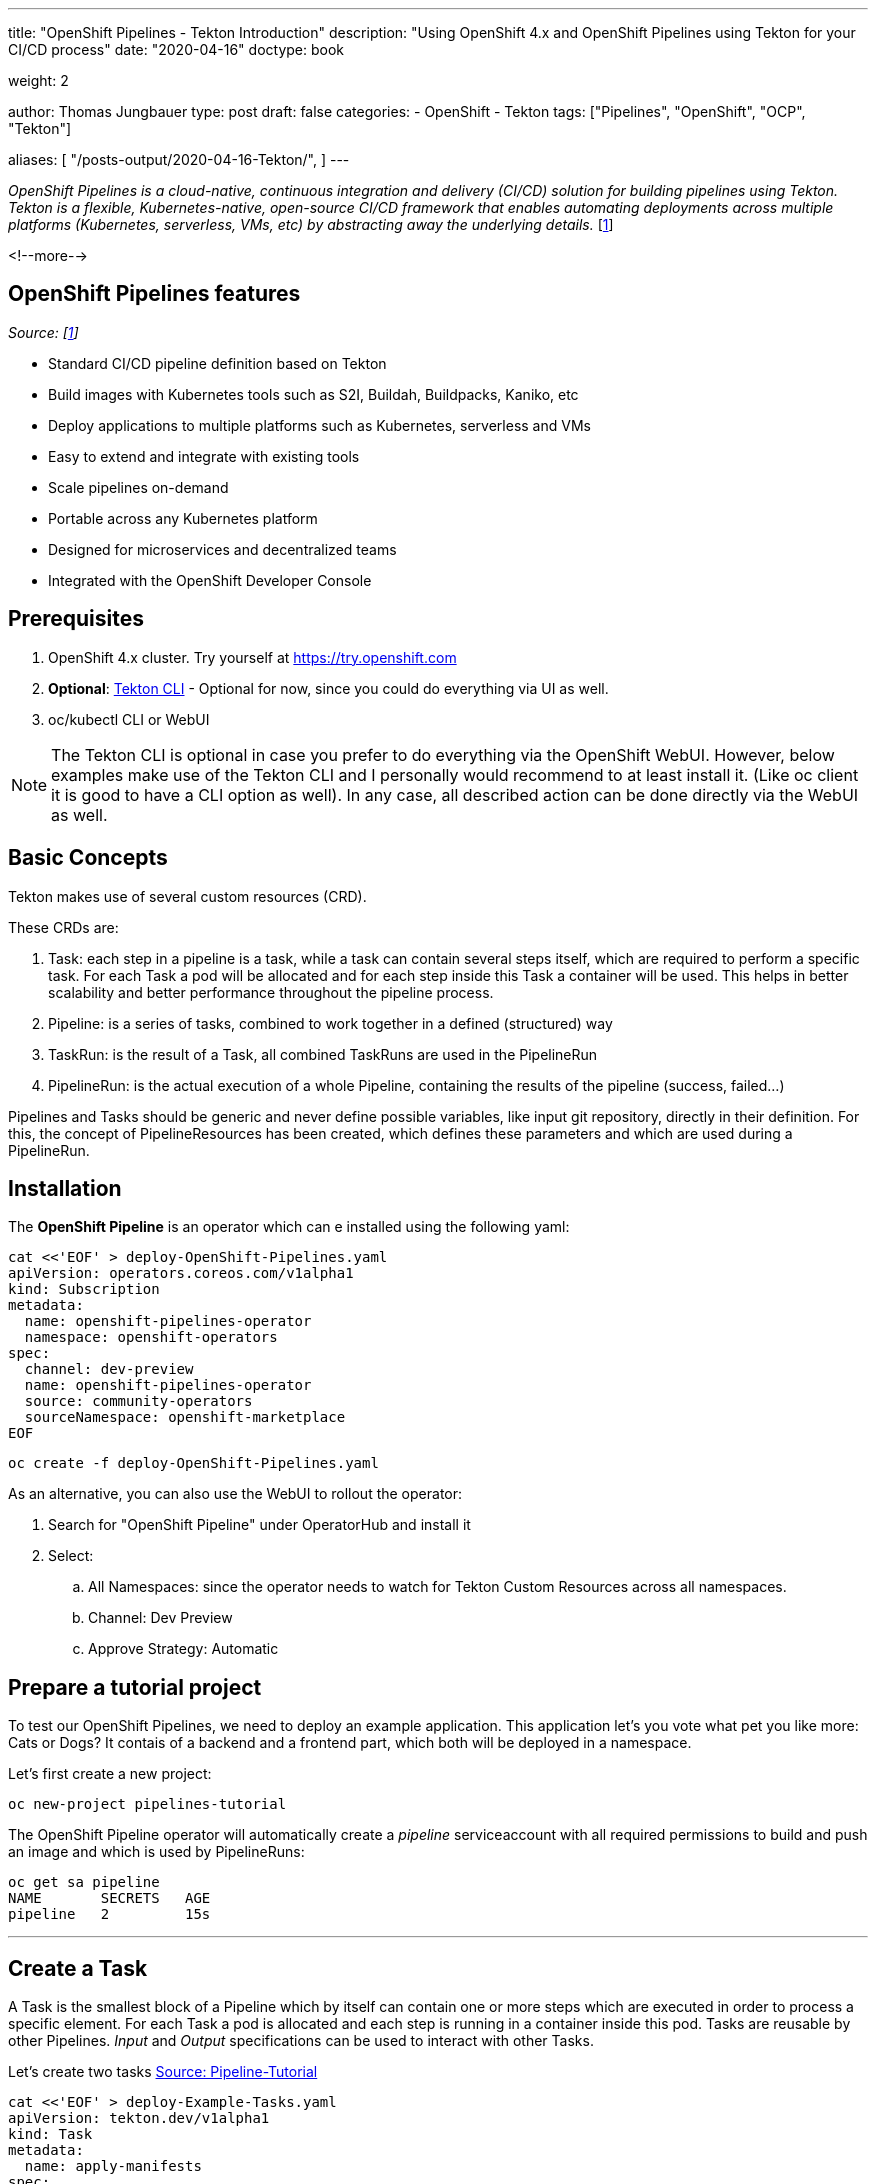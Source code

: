 --- 
title: "OpenShift Pipelines - Tekton Introduction"
description: "Using OpenShift 4.x and OpenShift Pipelines using Tekton for your CI/CD process"
date: "2020-04-16"
doctype: book

weight: 2

author: Thomas Jungbauer
type: post
draft: false
categories:
   - OpenShift
   - Tekton
tags: ["Pipelines", "OpenShift", "OCP", "Tekton"]

aliases: [ 
	 "/posts-output/2020-04-16-Tekton/",
] 
---

:imagesdir: /OpenShift/images/
:icons: font
:toc:

_OpenShift Pipelines is a cloud-native, continuous integration and delivery (CI/CD) solution for building pipelines using Tekton. Tekton is a flexible, Kubernetes-native, open-source CI/CD framework that enables automating deployments across multiple platforms (Kubernetes, serverless, VMs, etc) by abstracting away the underlying details._ [<<source_1,1>>]

<!--more--> 

== OpenShift Pipelines features

_Source: [<<source_1,1>>]_

* Standard CI/CD pipeline definition based on Tekton
* Build images with Kubernetes tools such as S2I, Buildah, Buildpacks, Kaniko, etc
* Deploy applications to multiple platforms such as Kubernetes, serverless and VMs
* Easy to extend and integrate with existing tools
* Scale pipelines on-demand
* Portable across any Kubernetes platform
* Designed for microservices and decentralized teams
* Integrated with the OpenShift Developer Console 

== Prerequisites

. OpenShift 4.x cluster.  Try yourself at https://try.openshift.com
. *Optional*: https://github.com/tektoncd/cli#installing-tkn[Tekton CLI^] - Optional for now, since you could do everything via UI as well.
. oc/kubectl CLI or WebUI

NOTE: The Tekton CLI is optional in case you prefer to do everything via the OpenShift WebUI. However, below examples make use of the Tekton CLI and I personally would recommend to at least install it. (Like oc client it is good to have a CLI option as well). In any case, all described action can be done directly via the WebUI as well. 

== Basic Concepts

Tekton makes use of several custom resources (CRD). 

These CRDs are:

. [black silver-background]#Task#: each step in a pipeline is a task, while a task can contain several steps itself, which are required to perform a specific task. For each Task a pod will be allocated and for each step inside this Task a container will be used. This helps in better scalability and better performance throughout the pipeline process.
. [black silver-background]#Pipeline#: is a series of tasks, combined to work together in a defined (structured) way
. [black silver-background]#TaskRun#: is the result of a Task, all combined TaskRuns are used in the PipelineRun 
. [black silver-background]#PipelineRun#: is the actual execution of a whole Pipeline, containing the results of the pipeline (success, failed...)

Pipelines and Tasks should be generic and never define possible variables, like input git repository, directly in their definition. For this, the concept of PipelineResources has been created, which defines these parameters and which are used during a PipelineRun.

== Installation
The *OpenShift Pipeline* is an operator which can e installed using the following yaml:

[source,yaml]
----
cat <<'EOF' > deploy-OpenShift-Pipelines.yaml
apiVersion: operators.coreos.com/v1alpha1
kind: Subscription
metadata:
  name: openshift-pipelines-operator
  namespace: openshift-operators
spec:
  channel: dev-preview
  name: openshift-pipelines-operator
  source: community-operators
  sourceNamespace: openshift-marketplace
EOF
----

[source,bash]
----
oc create -f deploy-OpenShift-Pipelines.yaml
----

As an alternative, you can also use the WebUI to rollout the operator:

. Search for "OpenShift Pipeline" under OperatorHub and install it
. Select:
.. All Namespaces: since the operator needs to watch for Tekton Custom Resources across all namespaces.
.. Channel: Dev Preview
.. Approve Strategy: Automatic


== Prepare a tutorial project

To test our OpenShift Pipelines, we need to deploy an example application. This application let's you vote what pet you like more: Cats or Dogs? It contais of a backend and a frontend part, which both will be deployed in a namespace. 

Let's first create a new project:

[source,bash]
----
oc new-project pipelines-tutorial
----

The OpenShift Pipeline operator will automatically create a _pipeline_ serviceaccount with all required permissions to build and push an image and which is used by PipelineRuns:

[source,bash]
----
oc get sa pipeline
NAME       SECRETS   AGE
pipeline   2         15s
----

'''

== Create a Task

A Task is the smallest block of a Pipeline which by itself can contain one or more steps which are executed in order to process a specific element. For each Task a pod is allocated and each step is running in a container inside this pod. Tasks are reusable by other Pipelines. _Input_ and _Output_ specifications can be used to interact with other Tasks.

Let's create two tasks https://github.com/openshift/pipelines-tutorial/blob/master/01_pipeline[Source: Pipeline-Tutorial^]

[source,yaml]
----
cat <<'EOF' > deploy-Example-Tasks.yaml
apiVersion: tekton.dev/v1alpha1
kind: Task
metadata:
  name: apply-manifests
spec:
  inputs:
    resources:
      - {type: git, name: source}
    params:
      - name: manifest_dir
        description: The directory in source that contains yaml manifests
        type: string
        default: "k8s"
  steps:
    - name: apply
      image: quay.io/openshift/origin-cli:latest
      workingDir: /workspace/source
      command: ["/bin/bash", "-c"]
      args:
        - |-
          echo Applying manifests in $(inputs.params.manifest_dir) directory
          oc apply -f $(inputs.params.manifest_dir)
          echo -----------------------------------
---
apiVersion: tekton.dev/v1alpha1
kind: Task
metadata:
  name: update-deployment
spec:
  inputs:
    resources:
      - {type: image, name: image}
    params:
      - name: deployment
        description: The name of the deployment patch the image
        type: string
  steps:
    - name: patch
      image: quay.io/openshift/origin-cli:latest
      command: ["/bin/bash", "-c"]
      args:
        - |-
          oc patch deployment $(inputs.params.deployment) --patch='{"spec":{"template":{"spec":{
            "containers":[{
              "name": "$(inputs.params.deployment)",
              "image":"$(inputs.resources.image.url)"
            }]
          }}}}'
EOF
----

[source,bash]
----
oc create -f deploy-Example-Tasks.yaml
----

Verify that the two tasks have been created using the Tekton CLI:

[source,bash]
----
tkn task ls

NAME                AGE
apply-manifests     52 seconds ago
update-deployment   52 seconds ago
----

'''

== Create a Pipeline
A pipeline is a set of Tasks, which should be executed in a defined way to achieve a specific goal. 

The example Pipeline below uses two resources:

- git-repo: defines the Git-Source
- image: Defines the target at a repository  

It first uses the Task *buildah*, which is a standard Task the OpenShift operator created automatically. This task will build the image. The resulted image is pushed to an image registry, defined in the *output* parameter. After that our created tasks *apply-manifest* and *update-deployment* are executed. The execution order of these tasks is defined with the *runAfter* Parameter in the yaml definition. 

NOTE: The Pipeline should be re-usable accross multiple projects or environments, thats why the resources (git-repo and image) are not defined here. When a Pipeline is executed, these resources will get defined. 

[source,yaml]
----
cat <<'EOF' > deploy-Example-Pipeline.yaml
apiVersion: tekton.dev/v1alpha1
kind: Pipeline
metadata:
  name: build-and-deploy
spec:
  resources:
  - name: git-repo
    type: git
  - name: image
    type: image
  params:
  - name: deployment-name
    type: string
    description: name of the deployment to be patched
  tasks:
  - name: build-image
    taskRef:
      name: buildah
      kind: ClusterTask
    resources:
      inputs:
      - name: source
        resource: git-repo
      outputs:
      - name: image
        resource: image
    params:
    - name: TLSVERIFY
      value: "false"
  - name: apply-manifests
    taskRef:
      name: apply-manifests
    resources:
      inputs:
      - name: source
        resource: git-repo
    runAfter:
    - build-image
  - name: update-deployment
    taskRef:
      name: update-deployment
    resources:
      inputs:
      - name: image
        resource: image
    params:
    - name: deployment
      value: $(params.deployment-name)
    runAfter:
    - apply-manifests
EOF
----

[source,bash]
----
oc create -f deploy-Example-Pipeline.yaml
----

Verify that the Pipeline has been created using the Tekton CLI:

[source,bash]
----
tkn pipeline ls

NAME               AGE             LAST RUN   STARTED   DURATION   STATUS
build-and-deploy   3 seconds ago   ---        ---       ---        ---
----


'''

== Trigger Pipeline

After the Pipeline has been created, it can be triggered to execute the Tasks. 

=== Create PipelineResources
Since the Pipeline is generic, we need to define 2 *PipelineResources* first, to execute a Pipepline. 
Our example application contains a frontend (vote-ui) AND a backend (vote-api), therefore 4 PipelineResources will be created. (2 times git repository to clone the source and 2 time output image)

Quick overview:

* ui-repo: will be used as _git_repo_ in the Pipepline for the Frontend
* ui-image: will be used as _image_ in the Pipeline for the Frontend
* api-repo: will be used as _git_repo_ in the Pipepline for the Backend
* api-image: will be used as _image_ in the Pipeline for the Backend

[source,yaml]
----
cat <<'EOF' > deploy-Example-PipelineResources.yaml
apiVersion: tekton.dev/v1alpha1
kind: PipelineResource
metadata:
  name: ui-repo
spec:
  type: git
  params:
  - name: url
    value: http://github.com/openshift-pipelines/vote-ui.git
---
apiVersion: tekton.dev/v1alpha1
kind: PipelineResource
metadata:
  name: ui-image
spec:
  type: image
  params:
  - name: url
    value: image-registry.openshift-image-registry.svc:5000/pipelines-tutorial/vote-ui:latest
---
apiVersion: tekton.dev/v1alpha1
kind: PipelineResource
metadata:
  name: api-repo
spec:
  type: git
  params:
  - name: url
    value: http://github.com/openshift-pipelines/vote-api.git
---
apiVersion: tekton.dev/v1alpha1
kind: PipelineResource
metadata:
  name: api-image
spec:
  type: image
  params:
  - name: url
    value: image-registry.openshift-image-registry.svc:5000/pipelines-tutorial/vote-api:latest
EOF
----

[source,bash]
----
oc create -f deploy-Example-PipelineResources.yaml
----

The resources can be listed with:

[source,bash]
----
tkn resource ls

NAME        TYPE    DETAILS
api-repo    git     url: http://github.com/openshift-pipelines/vote-api.git
ui-repo     git     url: http://github.com/openshift-pipelines/vote-ui.git
api-image   image   url: image-registry.openshift-image-registry.svc:5000/pipelines-tutorial/vote-api:latest
ui-image    image   url: image-registry.openshift-image-registry.svc:5000/pipelines-tutorial/vote-ui:latest
----


=== Execute Pipelines
We start a PipelineRune for the backend and frontend of our application. 

[source,yaml]
----
cat <<'EOF' > deploy-Example-PipelineRun.yaml
apiVersion: tekton.dev/v1alpha1
kind: PipelineRun
metadata:
  name: build-deploy-api-pipelinerun
spec:
  pipelineRef:
    name: build-and-deploy
  resources:
  - name: git-repo
    resourceRef:
      name: api-repo
  - name: image
    resourceRef:
      name: api-image
  params:
  - name: deployment-name
    value: vote-api
---
apiVersion: tekton.dev/v1alpha1
kind: PipelineRun
metadata:
  name: build-deploy-ui-pipelinerun
spec:
  pipelineRef:
    name: build-and-deploy
  resources:
  - name: git-repo
    resourceRef:
      name: ui-repo
  - name: image
    resourceRef:
      name: ui-image
  params:
  - name: deployment-name
    value: vote-ui
EOF
----

[source,bash]
----
oc create -f deploy-Example-PipelineRun.yaml
----

The PipelineRuns can be listed with

[source,bash]
----
tkn pipelinerun ls

NAME                           STARTED         DURATION   STATUS
build-deploy-api-pipelinerun   3 minutes ago   ---        Running
build-deploy-ui-pipelinerun    3 minutes ago   ---        Running
----

Moreover, the logs can be viewed with the following command and select the appropriate PipelineRun:

[source,bash]
----
tkn pipeline logs -f
? Select pipelinerun:  [Use arrows to move, type to filter]
> build-deploy-api-pipelinerun started 2 minutes ago
  build-deploy-ui-pipelinerun started 2 minutes ago
----

=== Checking your application

Now our Pipeline built and deployed the voting application, where you can vote if you prefere cats or dogs (Cats or course :) )

Get the route of your project and open the URL in the browser. (Should be something like vote-ui-pipelines-tutorial.apps.yourclustername)

.Tekton: Example Application
image::pipelines/Tekton-Vote-App.png[]

'''

== OpenShift WebUI 

With the OpenShift Pipeline operator a new menu item is introduced on the WebUI of OpenShift. All Tekton CLI command which are used above, can actually be replaced with the web interface, in case you prefere this. The big advantage is th graphical presentation of Pipelines and their lifetime.

I will not create screenshots for every screen, but for example pipelines: 

Under _Pipelines_ a list of pipelines will be shown.

.OpenShift UI: List of Pipelines
image::pipelines/Pipelines.png[]


== Additional Resources

== Sources
* [[source_1]][1]: https://github.com/openshift/pipelines-tutorial[OpenShift Pipelines Tutorial^]
* https://tekton.dev/[Tekon]
* https://github.com/tektoncd/catalog[Tekton Task Catalog^]
